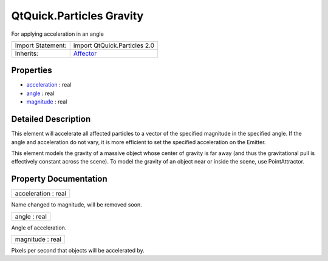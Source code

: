 .. _sdk_qtquick_particles_gravity:

QtQuick.Particles Gravity
=========================

For applying acceleration in an angle

+--------------------------------------------------------------------------------------------------------------------------------------------------------+--------------------------------------------------------------------------------------------------------------------------------------------------------+
| Import Statement:                                                                                                                                      | import QtQuick.Particles 2.0                                                                                                                           |
+--------------------------------------------------------------------------------------------------------------------------------------------------------+--------------------------------------------------------------------------------------------------------------------------------------------------------+
| Inherits:                                                                                                                                              | `Affector </sdk/apps/qml/QtQuick/Particles.Affector/>`_                                                                                                |
+--------------------------------------------------------------------------------------------------------------------------------------------------------+--------------------------------------------------------------------------------------------------------------------------------------------------------+

Properties
----------

-  `acceleration </sdk/apps/qml/QtQuick/Particles.Gravity/#acceleration-prop>`_  : real
-  `angle </sdk/apps/qml/QtQuick/Particles.Gravity/#angle-prop>`_  : real
-  `magnitude </sdk/apps/qml/QtQuick/Particles.Gravity/#magnitude-prop>`_  : real

Detailed Description
--------------------

This element will accelerate all affected particles to a vector of the specified magnitude in the specified angle. If the angle and acceleration do not vary, it is more efficient to set the specified acceleration on the Emitter.

This element models the gravity of a massive object whose center of gravity is far away (and thus the gravitational pull is effectively constant across the scene). To model the gravity of an object near or inside the scene, use PointAttractor.

Property Documentation
----------------------

.. _sdk_qtquick_particles_gravity_acceleration:

+--------------------------------------------------------------------------------------------------------------------------------------------------------------------------------------------------------------------------------------------------------------------------------------------------------------+
| acceleration : real                                                                                                                                                                                                                                                                                          |
+--------------------------------------------------------------------------------------------------------------------------------------------------------------------------------------------------------------------------------------------------------------------------------------------------------------+

Name changed to magnitude, will be removed soon.

.. _sdk_qtquick_particles_gravity_angle:

+--------------------------------------------------------------------------------------------------------------------------------------------------------------------------------------------------------------------------------------------------------------------------------------------------------------+
| angle : real                                                                                                                                                                                                                                                                                                 |
+--------------------------------------------------------------------------------------------------------------------------------------------------------------------------------------------------------------------------------------------------------------------------------------------------------------+

Angle of acceleration.

.. _sdk_qtquick_particles_gravity_magnitude:

+--------------------------------------------------------------------------------------------------------------------------------------------------------------------------------------------------------------------------------------------------------------------------------------------------------------+
| magnitude : real                                                                                                                                                                                                                                                                                             |
+--------------------------------------------------------------------------------------------------------------------------------------------------------------------------------------------------------------------------------------------------------------------------------------------------------------+

Pixels per second that objects will be accelerated by.

